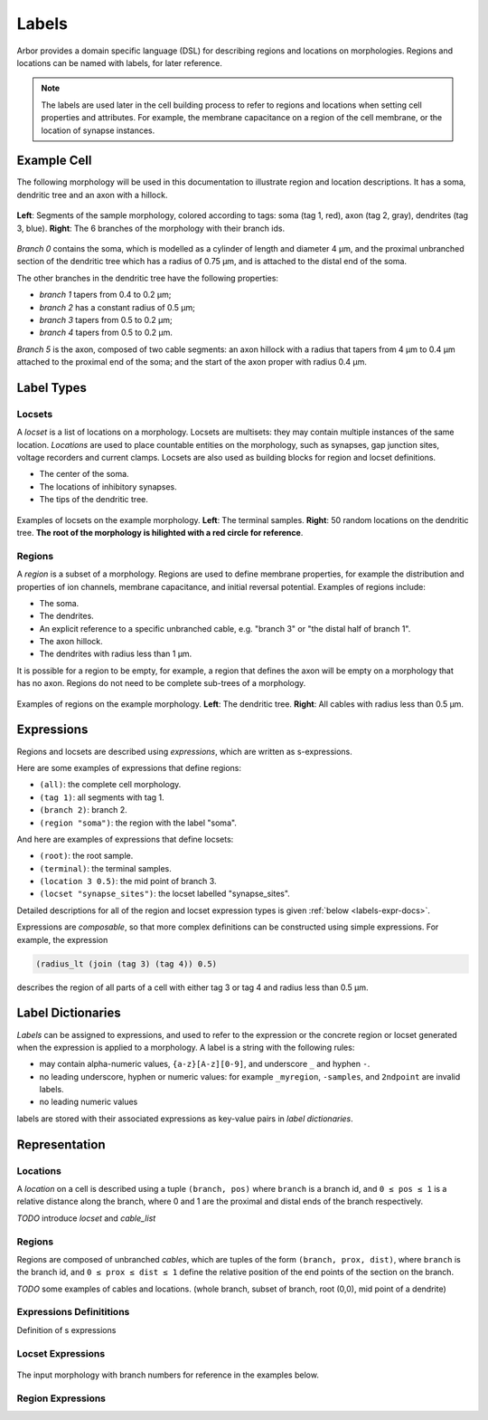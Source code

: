 .. _labels:

Labels
=========

Arbor provides a domain specific language (DSL) for describing regions and
locations on morphologies.
Regions and locations can be named with labels, for later reference.

.. note::

    The labels are used later in the cell building process to refer to regions
    and locations when setting cell properties and attributes.
    For example, the membrane capacitance on a region of the cell membrane, or
    the location of synapse instances.

Example Cell
------------

The following morphology will be used in this documentation to illustrate
region and location descriptions.
It has a soma, dendritic tree and an axon with a hillock.

.. _labels-morph-fig:

.. figure:: gen-images/morphlab.svg
  :width: 800
  :align: center

  **Left**: Segments of the sample morphology, colored according to tags: soma (tag 1, red), axon (tag 2, gray), dendrites (tag 3, blue).
  **Right**: The 6 branches of the morphology with their branch ids.

*Branch 0* contains the soma, which is modelled as a cylinder of length and diameter 4 μm,
and the proximal unbranched section of the dendritic tree which has a radius of 0.75 μm,
and is attached to the distal end of the soma.

The other branches in the dendritic tree have the following properties:

* *branch 1* tapers from 0.4 to 0.2 μm;
* *branch 2* has a constant radius of 0.5 μm;
* *branch 3* tapers from 0.5 to 0.2 μm;
* *branch 4* tapers from 0.5 to 0.2 μm.

*Branch 5* is the axon, composed of two cable segments: an axon hillock with a radius that
tapers from 4 μm to 0.4 μm attached to the proximal end of the soma; and the start of the
axon proper with radius 0.4 μm.

Label Types
------------

Locsets
~~~~~~~~~~~

A *locset* is a list of locations on a morphology.
Locsets are multisets: they may contain multiple instances of the same location.
*Locations* are used to place countable entities on the morphology, such as synapses, gap junction
sites, voltage recorders and current clamps.
Locsets are also used as building blocks for region and locset definitions.

* The center of the soma.
* The locations of inhibitory synapses.
* The tips of the dendritic tree.

.. figure:: gen-images/locset_label_examples.svg
  :width: 800
  :align: center

  Examples of locsets on the example morphology. **Left**: The terminal samples.
  **Right**: 50 random locations on the dendritic tree.
  **The root of the morphology is hilighted with a red circle for reference**.


Regions
~~~~~~~~~~~~

A *region* is a subset of a morphology.
Regions are used to define membrane properties, for example the distribution and properties
of ion channels, membrane capacitance, and initial reversal potential.
Examples of regions include:

* The soma.
* The dendrites.
* An explicit reference to a specific unbranched cable, e.g. "branch 3" or "the distal half of branch 1".
* The axon hillock.
* The dendrites with radius less than 1 μm.

It is possible for a region to be empty, for example, a region that defines the axon will be empty on a morphology that has no axon.
Regions do not need to be complete sub-trees of a morphology.

.. figure:: gen-images/region_label_examples.svg
  :width: 800
  :align: center

  Examples of regions on the example morphology. **Left**: The dendritic tree.
  **Right**: All cables with radius less than 0.5 μm.

Expressions
-----------

Regions and locsets are described using *expressions*, which are written as s-expressions.

Here are some examples of expressions that define regions:

* ``(all)``: the complete cell morphology.
* ``(tag 1)``: all segments with tag 1.
* ``(branch 2)``: branch 2.
* ``(region "soma")``: the region with the label "soma".

And here are examples of expressions that define locsets:

* ``(root)``: the root sample.
* ``(terminal)``: the terminal samples.
* ``(location 3 0.5)``: the mid point of branch 3.
* ``(locset "synapse_sites")``: the locset labelled "synapse_sites".

Detailed descriptions for all of the region and locset expression types is
given :ref:`below <labels-expr-docs>`.

Expressions are *composable*, so that more complex definitions can be constructed
using simple expressions. For example, the expression

.. code-block:: lisp

    (radius_lt (join (tag 3) (tag 4)) 0.5)

describes the region of all parts of a cell with either tag 3 or tag 4 and radius less than 0.5 μm.

.. note:

    In NEURON *prescriptive* hoc templates are typically used to calculate
    explicit lists of sections or segments using loops and logical constructs.
    The logic in a hoc template often makes it difficult to understand
    what the results describe, and is error prone.

    Arbor expressions are *descriptive*, in that they describe *what* a
    region or locset is, not *how* it is to be computed.
    As a result, label dictionaries are much more concise and easy to interpret for
    consumers of a model than hoc templates.
    Furthermore they are less error prone because
    Arbor handles generation of conrete cable sections and locations when
    expressions are applied to a morphology.


Label Dictionaries
------------------

*Labels* can be assigned to expressions, and used to refer to the expression or the
concrete region or locset generated when the expression is applied to a morphology.
A label is a string with the following rules:

* may contain alpha-numeric values, ``{a-z}[A-z][0-9]``, and underscore ``_`` and hyphen ``-``.
* no leading underscore, hyphen or numeric values: for example ``_myregion``, ``-samples``, and ``2ndpoint`` are invalid labels.
* no leading numeric values

labels are stored with their associated expressions as key-value pairs in *label dictionaries*.

Representation
----------------

Locations
~~~~~~~~~

A *location* on a cell is described using a tuple ``(branch, pos)`` where ``branch`` is a
branch id, and ``0 ≤ pos ≤ 1`` is a relative distance along the branch, where 0 and 1 are the
proximal and distal ends of the branch respectively.

*TODO* introduce *locset* and *cable_list*

Regions
~~~~~~~~~

Regions are composed of unbranched *cables*, which are tuples of the form ``(branch, prox, dist)``,
where ``branch`` is the branch id, and ``0 ≤ prox ≤ dist ≤ 1`` define the relative position
of the end points of the section on the branch.

*TODO* some examples of cables and locations. (whole branch, subset of branch, root (0,0), mid point of a dendrite)

.. _labels-expr-docs:

Expressions Definititions
~~~~~~~~~~~~~~~~~~~~~~~~~

Definition of s expressions

.. generic:: string

    A string literal enclosed in quotes, e.g. ``"dendrites"``.

.. generic:: integer

    An integer. e.g: ``42``, ``-2``, ``0``.

.. generic:: real

    A floating point value. e.g: ``2``, ``4.3``, ``.3``, ``-2.1e3``.

.. generic:: region

    An expression that evaluates to a region. e.g. ``(all)``, ``(tag 3)``, ``(intersect (tag 3) (tag 4))``.

.. generic:: locset

    An expression that evaluates to a locset. e.g. ``(root)``, ``(location 3 0.2)``, ``(proximal (tag 2))``.


Locset Expressions
~~~~~~~~~~~~~~~~~~~~~

.. figure:: gen-images/morphlab.svg
  :width: 800
  :align: center

  The input morphology with branch numbers for reference in the examples below.


.. label:: (root)

    The location of the root sample.

    Equivalent to ``(location 0 0)`` and ``(sample 0)``.

    .. figure:: gen-images/root_label.svg
      :width: 300
      :align: center

.. label:: (location branch:integer pos:real)

    A location on ``branch``, where ``0 ≤ pos ≤ 1`` gives the relative position
    between the proximal and distal ends of the branch. The position is in terms
    of branch length, so for example, on a branch of length 100 μm ``pos=0.2``
    corresponds to 20 μm from the proximal end, or 80 μm from the distal end.

    .. figure:: gen-images/location_label.svg
      :width: 300
      :align: center

      The result of ``(location 1 0.5)``, which corresponds to the mid point of branch 1.

.. label:: (terminal}

    The location of terminal samples, which are the tips, or end points, of dendrites and axons.

    .. figure:: gen-images/term_label.svg
      :width: 300
      :align: center

      The terminal points, generated with ``(terminal)``.

.. label:: (sample sample_id:integer)

    The location of sample with the id ``sample_id``.

    .. figure:: gen-images/sample1_label.svg
      :width: 300
      :align: center

      Sample 1, which defines the distal end of the soma, generated with ``(sample 1)``.

.. label:: (uniform reg:region, first:int, last:int, seed:int)

    .. figure:: gen-images/uniform_label.svg
      :width: 600
      :align: center

      The of drawing 10 random locations on the dendrites using different random seeds:
      ``(uniform (tag 3) 0 9 0)`` (left) and ``(uniform (tag 3) 0 9 1)`` (right).

.. label:: (on_branches pos:double)

    The set of locations ``{(location b pos) | 0 ≤ b < nbranch-1}``.

    .. figure:: gen-images/on_branches_label.svg
      :width: 300
      :align: center

      The set of locations at the midpoint of every branch, expressed as ``(on_branches 0.5)``.

.. label:: (distal reg:region)

    The set of the most distal locations of a region.
    These are defined as the locations for which there are no other locations more distal in the region.

    .. figure:: gen-images/distal_label.svg
      :width: 600
      :align: center

      On the left is the region with radius between 0.3 μm and 0.5 μm.
      The right shows the distal set of this region.

.. label:: (proximal reg:region)

    The set of the most proximal locations of a region.
    These are defined as the locations for which there are no other locations more proximal in the region.

    .. figure:: gen-images/proximal_label.svg
      :width: 600
      :align: center

      On the left is the region with radius between 0.3 μm and 0.5 μm.
      The right shows the proximal set of this region.

.. label:: (locset name:string)

    Refer to a locset by its label. For example, ``(locset "synapse_sites")`` could be used in an expression to refer
    to a locset with the name ``"synapse_sites"``.

.. label:: (join lhs:locset rhs:locset [...locset])

    Set intersection for two locsets, with duplicates removed and results sorted.
    For example:

    ``((1 0.5) (2 0.1) (1 0.2)) ∪ ((1 0.5) (4 0)) = ((1 0.2) (1 0.5) (2 0.1) (4 0))``

    The location ``(1 0.5)`` occurs in both the sets, and occurs only once in the result.

.. label:: (sum lhs:locset rhs:locset [...locset])

    Multiset summation of two locsets, such that ``(sum lhs rhs) = A + B``, where A and B are multisets of locations.
    This is equivalent to contactenating the two lists, and the length of the result is the sum of
    the lenghts of the inputs. For example:

    ``((1 0.5) (2 0.1) (1 0.2)) + ((1 0.5) (4 0)) = ((1 0.5) (2 0.1) (1 0.2) (1 0.5) (4 0))``

Region Expressions
~~~~~~~~~~~~~~~~~~~~~

.. label:: (nil)

    An empty region.

.. label:: (all)

    All branches in the morphology.

    .. figure:: gen-images/nil_all_label.svg
      :width: 600
      :align: center

      The trivial region definitions ``(nil)`` (left) and ``(all)`` (right).

.. label:: (tag tag_id:integer)

    All of the segments with tag ``tag_id``.
    See the :ref:`morphology documentation <morph-tags>` for the definition of tags on segments.

    .. figure:: gen-images/tag_label.svg
      :width: 900
      :align: center

      The soma, axon and dendritic tree, selected using ``(tag 1)``, ``(tag 2)``, and ``(tag 3)`` respectively.


.. label:: (branch branch_id:integer)

    Refer to a branch by its id.

    .. figure:: gen-images/branch_label.svg
      :width: 600
      :align: center

      Branches 0 and 3, selected using ``(branch 0)`` and ``(branch 3)`` respectively.

.. label:: (cable branch_id:integer prox:real dist:real)

    .. figure:: gen-images/cable_label.svg
      :width: 600
      :align: center

      Selecting parts of branch 1: ``(cable 1 0 1)`` to select the whole cable, ``(cable 1 0.3 1)`` and ``(cable 0 0.3 0.7)`` to select part of the branch.

.. label:: (region name:string)

    Refer to a region by its label. For example, `(region "axon")` would refer to a region with the label ``"axon"``.

.. label:: (distal_interval start:locset extent:real)

    The distal interval of a location is the region that contains all points that are distal to the location,
    and up to ``extent`` μm from the location, measured as the distance traversed along cables between two locations.
    The distal interval of the locset ``start`` is the union of the distal interval of each location in ``start``.

    .. figure:: gen-images/distint_label.svg
      :width: 600
      :align: center

      On the left is a locset of 3 locations: 1 on the axon and 2 in the dendritic tree.
      The right shows the locset's distal interval with extent 5 μm, formed with the following expression:

      .. code-block:: lisp

        (distal_interval (sum (location 1 0.5) (location 2 0.7) (location 5 0.1)) 5)

.. label:: (distal_interval start:locset)

    When no ``extent`` distance is provided, the distal intervals are extended to all terminal
    locations that are distal to each location in ``start``.

    .. figure:: gen-images/distintinf_label.svg
      :width: 600
      :align: center

      On the left is a locset of 3 locations: 1 on the axon and 2 in the dendritic tree.
      The right shows the locset's distal interval formed with the following expression:

      .. code-block:: lisp

        (distal_interval (sum (location 1 0.5) (location 2 0.7) (location 5 0.1)))


.. label:: (proximal_interval start:locset extent:real)

    The proximal interval of a location is the region that contains all points that are proximal to the location,
    and up to ``extent`` μm from the location, measured as the distance traversed along cables between two locations.
    The proximal interval of the locset ``start`` is the union of the proximal interval of each location in ``start``.

    .. figure:: gen-images/proxint_label.svg
      :width: 600
      :align: center

      On the left is a locset with two locations on separate sub-trees of the dendritic tree.
      On the right is their proximal interval with an ``extent`` of 5 μm, formed as follows:

      .. code-block:: lisp

        (proximal_interval (sum (location 1 0.8) (location 2 0.3)) 5)

.. label:: (proximal_interval start:locset)

    When no ``extent`` distance is provided, the proximal intervals are extended to the root location.

    .. figure:: gen-images/proxintinf_label.svg
      :width: 600
      :align: center

      On the left is a locset with two locations on separate sub-trees of the dendritic tree.
      On the right is their proximal interval formed as follows:

      .. code-block:: lisp

        (proximal_interval (sum (location 1 0.8) (location 2 0.3)))

.. label:: (radius_lt reg:region radius:real)

    All parts of cable segments in the region ``reg`` with radius less than ``radius``.

    .. figure:: gen-images/radiuslt_label.svg
      :width: 300
      :align: center

      All cable segments with radius **less than** 0.5 μm, found by applying ``radius_lt`` to all of
      the cables in the morphology.
      Note that branch 2, which has a constant radius of 0.5 μm, is not in the result because its radius
      is not strictly less than 0.5 μm.

      .. code-block:: lisp

        (radius_lt (all) 0.5)

.. label:: (radius_le reg:region radius:real)

    All parts of cable segments in the region ``reg`` with radius less than or equal to ``radius``.

    .. figure:: gen-images/radiusle_label.svg
      :width: 300
      :align: center

      All cable segments with radius **less than or equal to** 0.5 μm, found by applying ``radius_le`` to all of
      the cables in the morphology.
      Note that branch 2, which has a constant radius of 0.5 μm, is in the result.

      .. code-block:: lisp

        (radius_le (all) 0.5)

.. label:: (radius_gt reg:region radius:real)

    All parts of cable segments in the region ``reg`` with radius greater than ``radius``.

    .. figure:: gen-images/radiusgt_label.svg
      :width: 300
      :align: center

      All cable segments with radius **greater than** 0.5 μm, found by applying ``radius_ge`` to all of
      the cables in the morphology.
      Note that branch 2, which has a constant radius of 0.5 μm, is not in the result because its radius
      is not strictly greater than 0.5 μm.

      .. code-block:: lisp

        (radius_gt (all) 0.5)

.. label:: (radius_ge reg:region radius:real)

    All parts of cable segments in the region ``reg`` with radius greater than or equal to ``radius``.

    .. figure:: gen-images/radiusge_label.svg
      :width: 300
      :align: center

      All cable segments with radius **greater than or equal to** 0.5 μm, found by applying ``radius_le`` to all of
      the cables in the morphology.
      Note that branch 2, which has a constant radius of 0.5 μm, is in the result.

      .. code-block:: lisp

        (radius_ge (all) 0.5)

.. label:: (join lhs:region rhs:region [...region])

    The union of two or more regions.

    .. figure:: gen-images/union_label.svg
      :width: 900
      :align: center

      Two regions (left and middle) and their union (right).

.. label:: (intersect lhs:region rhs:region [...region])

    The intersection of two or more regions.

    .. figure:: gen-images/intersect_label.svg
      :width: 900
      :align: center

      Two regions (left and middle) and their intersection (right).

